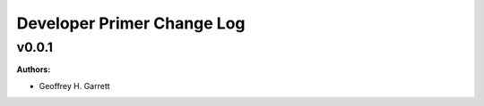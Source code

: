 ===========================
Developer Primer Change Log
===========================

.. current developments

v0.0.1
====================

**Authors:**

* Geoffrey H. Garrett



